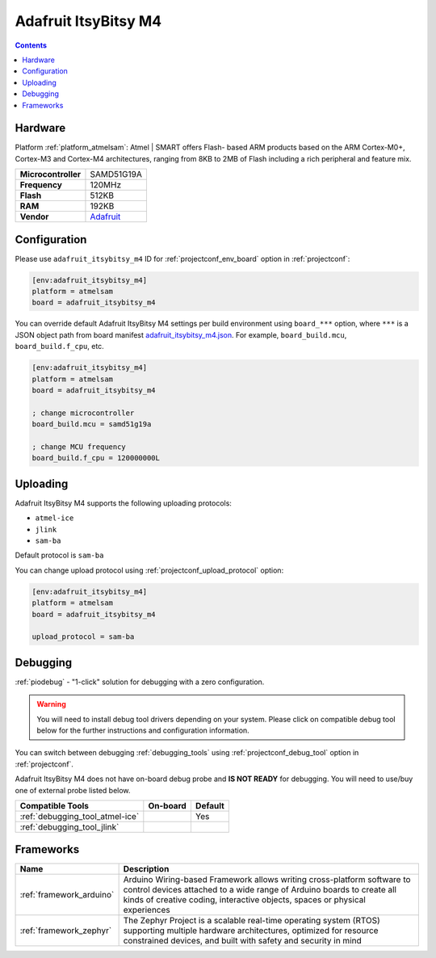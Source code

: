  
.. _board_atmelsam_adafruit_itsybitsy_m4:

Adafruit ItsyBitsy M4
=====================

.. contents::

Hardware
--------

Platform :ref:`platform_atmelsam`: Atmel | SMART offers Flash- based ARM products based on the ARM Cortex-M0+, Cortex-M3 and Cortex-M4 architectures, ranging from 8KB to 2MB of Flash including a rich peripheral and feature mix.

.. list-table::

  * - **Microcontroller**
    - SAMD51G19A
  * - **Frequency**
    - 120MHz
  * - **Flash**
    - 512KB
  * - **RAM**
    - 192KB
  * - **Vendor**
    - `Adafruit <https://www.adafruit.com/product/3800?utm_source=platformio.org&utm_medium=docs>`__


Configuration
-------------

Please use ``adafruit_itsybitsy_m4`` ID for :ref:`projectconf_env_board` option in :ref:`projectconf`:

.. code-block:: ini

  [env:adafruit_itsybitsy_m4]
  platform = atmelsam
  board = adafruit_itsybitsy_m4

You can override default Adafruit ItsyBitsy M4 settings per build environment using
``board_***`` option, where ``***`` is a JSON object path from
board manifest `adafruit_itsybitsy_m4.json <https://github.com/platformio/platform-atmelsam/blob/master/boards/adafruit_itsybitsy_m4.json>`_. For example,
``board_build.mcu``, ``board_build.f_cpu``, etc.

.. code-block:: ini

  [env:adafruit_itsybitsy_m4]
  platform = atmelsam
  board = adafruit_itsybitsy_m4

  ; change microcontroller
  board_build.mcu = samd51g19a

  ; change MCU frequency
  board_build.f_cpu = 120000000L


Uploading
---------
Adafruit ItsyBitsy M4 supports the following uploading protocols:

* ``atmel-ice``
* ``jlink``
* ``sam-ba``

Default protocol is ``sam-ba``

You can change upload protocol using :ref:`projectconf_upload_protocol` option:

.. code-block:: ini

  [env:adafruit_itsybitsy_m4]
  platform = atmelsam
  board = adafruit_itsybitsy_m4

  upload_protocol = sam-ba

Debugging
---------

:ref:`piodebug` - "1-click" solution for debugging with a zero configuration.

.. warning::
    You will need to install debug tool drivers depending on your system.
    Please click on compatible debug tool below for the further
    instructions and configuration information.

You can switch between debugging :ref:`debugging_tools` using
:ref:`projectconf_debug_tool` option in :ref:`projectconf`.

Adafruit ItsyBitsy M4 does not have on-board debug probe and **IS NOT READY** for debugging. You will need to use/buy one of external probe listed below.

.. list-table::
  :header-rows:  1

  * - Compatible Tools
    - On-board
    - Default
  * - :ref:`debugging_tool_atmel-ice`
    - 
    - Yes
  * - :ref:`debugging_tool_jlink`
    - 
    - 

Frameworks
----------
.. list-table::
    :header-rows:  1

    * - Name
      - Description

    * - :ref:`framework_arduino`
      - Arduino Wiring-based Framework allows writing cross-platform software to control devices attached to a wide range of Arduino boards to create all kinds of creative coding, interactive objects, spaces or physical experiences

    * - :ref:`framework_zephyr`
      - The Zephyr Project is a scalable real-time operating system (RTOS) supporting multiple hardware architectures, optimized for resource constrained devices, and built with safety and security in mind